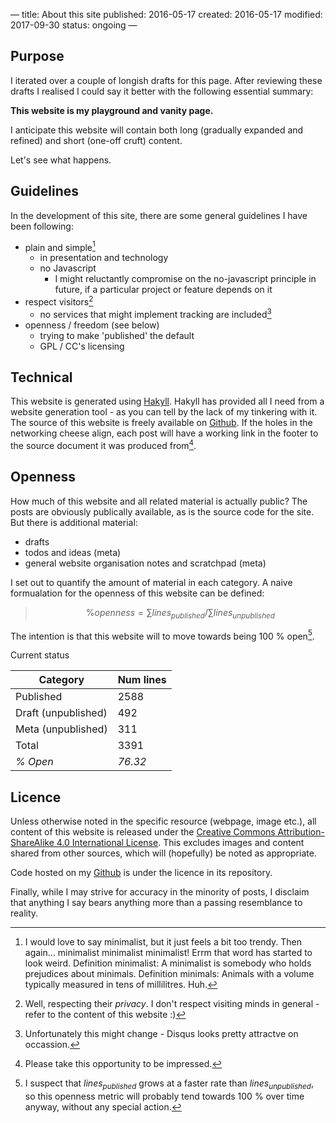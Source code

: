 ---
title: About this site
published: 2016-05-17
created: 2016-05-17
modified: 2017-09-30
status: ongoing
---

** Purpose

I iterated over a couple of longish drafts for this page. After
reviewing these drafts I realised I could say it better with the
following essential summary:

*This website is my playground and vanity page.*

I anticipate this website will contain both long (gradually expanded and
refined) and short (one-off cruft) content.

Let's see what happens.
** Guidelines
 In the development of this site, there are some general guidelines I have been following:
 - plain and simple[fn::I would love to say minimalist, but it just feels a bit too trendy. Then again... minimalist minimalist minimalist! Errm that word has started to look weird. Definition minimalist: A minimalist is somebody who holds prejudices about minimals. Definition minimals: Animals with a volume typically measured in tens of millilitres. Huh.]
   - in presentation and technology
   - no Javascript
     - I might reluctantly compromise on the no-javascript principle in future, if a particular project or feature depends on it
 - respect visitors[fn::Well, respecting their /privacy/. I don't respect visiting minds in general - refer to the content of this website :)]
   - no services that might implement tracking are included[fn::Unfortunately this might change - Disqus looks pretty attractve on occassion.]
 - openness / freedom (see below)
   - trying to make 'published' the default
   - GPL / CC's licensing

** Technical

This website is generated using [[https://jaspervdj.be/hakyll/][Hakyll]]. Hakyll has provided all I need from a website generation tool - as you can tell by the lack of my tinkering with it. The source of this website is freely available on [[https://github.com/thegaps/bagsend.net][Github]]. If the holes in the networking cheese align, each post will have a working link in the footer to the source document it was produced from[fn::Please take this opportunity to be impressed.].

** Openness
How much of this website and all related material is actually public? The posts are obviously publically available, as is the source code for the site. But there is additional material:
- drafts
- todos and ideas (meta)
- general website organisation notes and scratchpad (meta)
I set out to quantify the amount of material in each category. A naive formualation for the openness of this website can be defined:
#+BEGIN_QUOTE
$$\%openness = \sum lines_{published}/\sum lines_{unpublished}$$
#+END_QUOTE
The intention is that this website will to move towards being 100 % open[fn::I suspect that $lines_{published}$ grows at a faster rate than $lines_{unpublished}$, so this openness metric will probably tend towards 100 % over time anyway, without any special action.].
**** Current status
 | Category            | Num lines |
 |---------------------+-----------|
 | Published           |      2588 |
 | Draft (unpublished) |       492 |
 | Meta (unpublished)  |       311 |
 | Total               |      3391 |
 | /% Open/            |   /76.32/ |

** Licence

Unless otherwise noted in the specific resource (webpage, image etc.),
all content of this website is released under the
[[http://creativecommons.org/licenses/by-sa/4.0/][Creative Commons
Attribution-ShareAlike 4.0 International License]]. This excludes images and content shared from other sources, which will (hopefully) be noted as appropriate.
# That's right, I can't even give this away!
Code hosted on my [[https://github.com/thegaps][Github]] is under the licence in its repository. 

Finally, while I may strive for accuracy in the minority of posts, I
disclaim that anything I say bears anything more than a passing
resemblance to reality.
